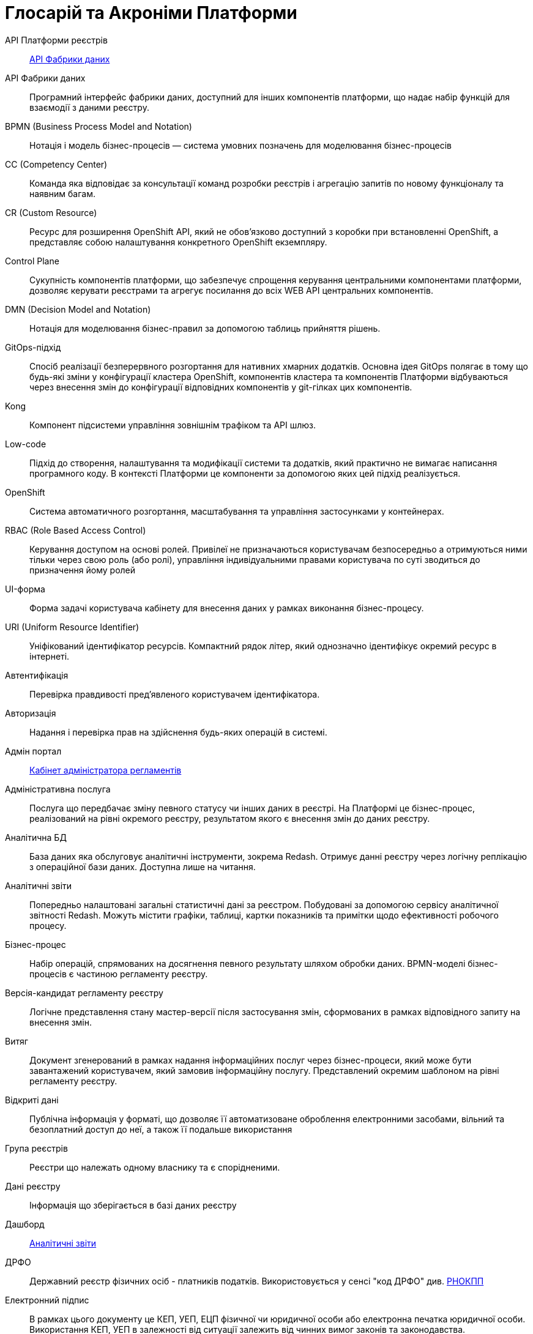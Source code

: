 [glossary]
= Глосарій та Акроніми Платформи

[glossary]
API Платформи реєстрів:: <<API-Фабрики-даних>>
[[API-Фабрики-даних]]API Фабрики даних:: Програмний інтерфейс фабрики даних, доступний для інших компонентів платформи, що надає набір функцій для взаємодії з даними реєстру.
BPMN (Business Process Model and Notation):: Нотація і модель бізнес-процесів — система умовних позначень для моделювання бізнес-процесів
CC (Competency Center):: Команда яка відповідає за консультації команд розробки реєстрів і агрегацію запитів по новому функціоналу та наявним багам.
СR (Custom Resource):: Ресурс для розширення OpenShift API, який не обов'язково доступний з коробки при встановленні OpenShift, а представляє собою налаштування конкретного OpenShift екземпляру.
[[Control-Plane]]Control Plane:: Сукупність компонентів платформи, що забезпечує спрощення керування центральними компонентами платформи, дозволяє керувати реєстрами та агрегує посилання до всіх WEB API центральних компонентів.
DMN (Decision Model and Notation):: Нотація для моделювання бізнес-правил за допомогою таблиць прийняття рішень.
GitOps-підхід:: Спосіб реалізації безперервного розгортання для нативних хмарних додатків. Основна ідея GitOps полягає в тому що будь-які зміни у конфігурації кластера OpenShift, компонентів кластера та компонентів Платформи відбуваються через внесення змін до конфігурації відповідних компонентів у git-гілках цих компонентів.
Kong:: Компонент підсистеми управління зовнішнім трафіком та API шлюз.
Low-code:: Підхід до створення, налаштування та модифікації системи та додатків, який практично не вимагає написання програмного коду. В контексті Платформи це компоненти за допомогою яких цей підхід реалізується.
OpenShift:: Система автоматичного розгортання, масштабування та управління застосунками у контейнерах.
RBAC (Role Based Access Control):: Керування доступом на основі ролей. Привілеї не призначаються користувачам безпосередньо а отримуються ними тільки через свою роль (або ролі), управління індивідуальними правами користувача по суті зводиться до призначення йому ролей
[[UI-форма]]UI-форма:: Форма задачі користувача кабінету для внесення даних у рамках виконання бізнес-процесу.
URI (Uniform Resource Identifier):: Уніфікований ідентифікатор ресурсів. Компактний рядок літер, який однозначно ідентифікує окремий ресурс в інтернеті.
Автентифікація:: Перевірка правдивості пред'явленого користувачем ідентифікатора.
Авторизація:: Надання і перевірка прав на здійснення будь-яких операцій в системі.
Адмін портал:: <<Кабінет-адміністратора-регламентів>>
Адміністративна послуга:: Послуга що передбачає зміну певного статусу чи інших даних в реєстрі. На Платформі це бізнес-процес, реалізований на рівні окремого реєстру, результатом якого є внесення змін до даних реєстру.
Аналітична БД:: База даних яка обслуговує аналітичні інструменти, зокрема Redash. Отримує данні реєстру через логічну реплікацію з операційної бази даних. Доступна лише на читання.
[[Аналітичний-звіт]]Аналітичні звіти:: Попередньо налаштовані загальні статистичні дані за реєстром. Побудовані за допомогою сервісу аналітичної звітності Redash. Можуть містити графіки, таблиці, картки показників та примітки щодо ефективності робочого процесу.
Бізнес-процес:: Набір операцій, спрямованих на досягнення певного результату шляхом обробки даних. BPMN-моделі бізнес-процесів є частиною регламенту реєстру.
Версія-кандидат регламенту реєстру:: Логічне представлення стану мастер-версії після застосування змін, сформованих в рамках відповідного запиту на внесення змін.
Витяг:: Документ згенерований в рамках надання інформаційних послуг через бізнес-процеси, який може бути завантажений користувачем, який замовив інформаційну послугу. Представлений окремим шаблоном на рівні регламенту реєстру.
Відкриті дані:: Публічна інформація у форматі, що дозволяє її автоматизоване оброблення електронними засобами, вільний та безоплатний доступ до неї, а також її подальше використання
Група реєстрів:: Реєстри що належать одному власнику та є спорідненими.
Дані реєстру:: Інформація що зберігається в базі даних реєстру
Дашборд:: <<Аналітичний-звіт>>
ДРФО:: Державний реєстр фізичних осіб - платників податків. Використовується у сенсі "код ДРФО" див. <<РНОКПП,РНОКПП>>
Електронний підпис:: В рамках цього документу це КЕП, УЕП, ЕЦП фізичної чи юридичної особи або електронна печатка юридичної особи. Використання КЕП, УЕП в залежності від ситуації залежить від чинних вимог законів та законодавства.
Ендпоінт::
Кінцева точка інтеграції, яка дозволяє двом програмам обмінюватися даними одна з одною. API працюють, надсилаючи запити на інформацію від вебдодатка або вебсервера та отримуючи відповідь.
ЕЦП (Електронний цифровий підпис)::  Дані в електронній формі, отримані за результатами криптографічного перетворення, які додаються до інших даних або документів і забезпечують їх цілісність та ідентифікацію автора.
ЄДР:: Єдиний державний реєстр юридичних осіб, фізичних осіб-підприємців та громадських формувань.
ЄДРПОУ:: Код ЄДРПОУ (Єдиного державного реєстру підприємств та організацій України) — унікальний ідентифікаційний номер юридичної особи в Єдиному державному реєстрі підприємств та організацій України
Запит на внесення змін:: Логічне представлення сукупності змін відносно поточної _майстер-версії_ регламенту, до якого застосовуються перевірки цілісності, якості та інспекції перед безпосереднім застосуванням до _майстер-версії_.
Інсталер ::
Архів програмного забезпечення зі скриптами та Docker-образами для інсталяції, який дозволяє автоматично розгорнути Платформу певної версії на цільовому оточенні (хмарне оточення, або ЦОД), а також оновити Платформу до певної версії (наприклад, `1.9.0` тощо).
Інтерфейс адмін-консолі:: <<Control-Plane>>
Інформаційна панель:: <<Аналітичний-звіт>>
Інформаційна послуга::  Бізнес-процес, реалізований на рівні окремого реєстру, результатом якого є отримання даних реєстру у визначеній формі. Передбачає підтвердження того чи іншого статусу в реєстрі. Результатом "Послуги" буде витяг, або підтвердження прав.
[[Кабінет-адміністратора-регламентів]]Кабінет адміністратора регламентів:: Клієнтський вебдодаток для адміністрування реєстрів. Інтерфейс дозволяє виконувати необхідну конфігурацію регламенту реєстру без володіння глибокими уміннями програмування.
Кабінет користувача:: Загальна назва для кабінету отримувача послуг і кабінету посадової особи.
Кабінет отримувача послуг:: Вебінтерфейс для взаємодії з реєстром у вигляді клієнтського додатка кабінету орієнтований на обслуговування громадян.
Кабінет посадової особи:: Веб-інтерфейс для взаємодії з реєстром у вигляді клієнтського додатку кабінету орієнтований на обробку задач посадовою особою.
КЕП (Кваліфікований електронний підпис):: Електронний підпис користувача, що використовується для аутентифікації та підпису внесених ним даних.
Керування кластером (платформою):: Абстракція в рамках Control Plane, що дозволяє керувати центральними компонентами системи
Компоненти реєстру:: Компоненти платформи, що встановлюється окремо для кожного реєстру.
Конфігурація реєстру:: Налаштування компонентів реєстру доступне в control plane та репозиторії реєстру відповідно до GitOps-підходу.
Конфіденційні дані:: Дані для доступу до яких потрібна авторизація.
КСЗІ (Комплексна система захисту інформації):: Сукупність організаційних та інженерних заходів та програмно-апаратних засобів, що забезпечують захист інформації в системі.
Майстер-версія регламенту:: <<Мастер-версія-регламенту>>
[[Мастер-версія-регламенту]]Мастер-версія регламенту:: Поточна версія регламенту, розгорнута на екземплярі реєстру.
Модель даних:: Описи змісту, структури та обмежень цілісності, які використовуються для створення та підтримки бази даних реєстру. Представлена визначенням у liquibase форматі на рівні регламенту реєстру.
Об'єкти (Приналежність даних)::  Будь-яка сутність, якою володіє суб'єкт.
Онбординг громадян (отримувачів послуг):: Процес орієнтований на створення всіх необхідних записів у БД для взаємодії користувача з реєстром (профіль користувача, налаштування, призначення ролі користувача)
Операційна БД:: База даних яка обслуговує додатки та сервіси реєстру та зберігає дані реєстру, налаштування, дані бізнес-процесів та інші операційні дані.
Операційне сховище бізнес-процесів:: Реляційне сховище, в якому зберігаються розгорнуті моделі бізнес-процесів, поточний стан виконання екземплярів процесів та породжені ними дані, налаштування авторизацій та загальні налаштування.
Отримувач послуг:: Користувач який взаємодіє з реєстром з метою отримання адміністративних та інформаційних послуг. Ця роль може призначатися фізичній особі, представнику ФОП або юридичної особи. Системна роль.
Пакетне завантаження (імпорт користувачив):: Процес створення великої кількості користувачів-посадових осіб в реєстрі шляхом імпорту з CSV файлу.
Первинна автентифікація / автореєстрація громадян (отримувачів послуг):: Процес створення користувача - отримувача послуг реєстру та встановлення профілю взаємодії з кабінетом отримувача послуг на основі даних отриманих з особистого ключа КЕП та даних, отриманих у результаті інтеграції з ЄДР.
[[Персональні-дані]]Персональні дані:: Відомості чи сукупність відомостей про фізичну особу, яка ідентифікована або може бути конкретно ідентифікована. Класифікація даних як персональних відбувається на рівні створення моделі даних реєстру, що застосовує відповідні механізми обробки і доступу.
Платформа (IC «Платформа»):: Розгорнута інформаційна система реєстру, яка надає органам влади можливість створювати та в рамках повноважень вести реєстри за моделлю SaaS “Реєстр як сервіс”. Передбачається розгортання платформи як в хмарі, так і на базі власного ЦОД, а також розгортання платформи як для одного реєстру, так і для групи реєстрів.
Платформа ведення реєстрів:: OpenShift кластер зі встановленими компонентами необхідні для створення та ведення реєстрів.
Платформа даних:: <<Фабрика-даних>> (Дата-фабрика)
Платформні ключі цифрового підпису:: Ключі що використовуються для інтеграції з id.gov.ua.
Платформні компоненти:: <<Центральні-компоненти>>
Посадова особа:: Представник державного органу, що взаємодіє із реєстром у рамках виконання своїх службових обов'язків. Системна роль.
Послуга:: Один або декілька бізнес-процесів в реєстрі спрямовані на опрацювання запиту особи.
Публічно доступні дані:: Дані для доступу до яких не потрібна авторизація
Регламент/правила реєстру::  Набір моделей даних, бізнес-процесів, налаштувань, за якими реєстр буде реалізовувати свої функції.
Реєстр:: Спеціалізований інформаційний ресурс, призначений для зберігання та обробки юридично важливої інформації про людей, їх права та обов'язки, а також майно та ресурси.
Реєстровий пайплайн:: Процес що виконує застосування конфігурації реєстру.
Реєстрові  ключі цифрового підпису:: Ключі що використовуються для підписання трансформованих даних бізнес форм і підписування витягів.
Рейт-ліміти:: Обмеження кількості запитів від одного користувача.
[[РНОКПП]]РНОКПП (Реєстраційний номер облікової картки платника податків):: Елемент Державного реєстру фізичних осіб України (ДРФО) , який надається фізичним особам-платникам податків та інших обов'язкових платежів та зберігається за ними протягом усього їхнього життя.
Розгортання регламенту реєстру:: Процедура створення або оновлення сервісів реєстру, бізнес-процесів та структури бази даних реєстру згідно з регламентом реєстру. 
Ролі регламенту:: Ролі які створюються під час розгортання регламенту реєстру та налаштовуються в регламенті реєстру.
Роль користувача:: Системні ролі та ролі регламенту, які призначені користувачу. 
СЕВДЕІР / Трембіта:: Система електронної взаємодії державних електронних інформаційних ресурсів.
Системні ролі:: Ролі які створюються Платформою під час розгортання реєстру або встановлення Платформи.
Суб’єкти (Приналежність даних):: будь-яка фізична або юридична особа, що має право власності над об'єктом.
Схема UI-форми:: Формальний опис структури, полів та валідаційних правил UI-форми. Представлена як файл на рівні регламенту реєстру.
Сховище історичних даних бізнес-процесів:: База даних в якій зберігаються значущі історичні події виконання бізнес-процесів (історія ініційованих користувачем та завершених бізнес-процесів та виконаних задач користувача).
Сховище проміжних даних бізнес-процесів:: Розподілене сховище пар ключ-значення, в якому тимчасово зберігаються дані, внесені користувачами через UI-форми задач бізнес-процесів.
[[Фабрика-даних]]Фабрика даних (Дата-фабрика):: Підсистема платформи відповідальна за збереження даних та надання доступу до них.
Форма:: <<UI-форма>>
[[Центральні-компоненти]]Центральні компоненти::
Компоненти системи, що спільно використовуються усіма реєстрами та існують в єдиному екземплярі на кластері.
Цифрові документи:: Файли вкладення які можуть бути завантажені, вивантажені та переглянуті користувачами через UI-форми задач бізнес-процесів. Зберігаються в об'єктному сховищі реєстру. Зміст цифрових документів не є об'єктом виконання операцій на рівні бізнес-процесів.
ЦОД:: Центр обробки даних (Data center).
ШБО "Трембіта":: Шлюз Безпечного Обміну — захищений інтерфейс для електронної взаємодії між державними системами, який розгортається в межах Платформи реєстрів як сервіс і дозволяє використовувати власні ресурси для отримання інформації із зовнішніх систем.